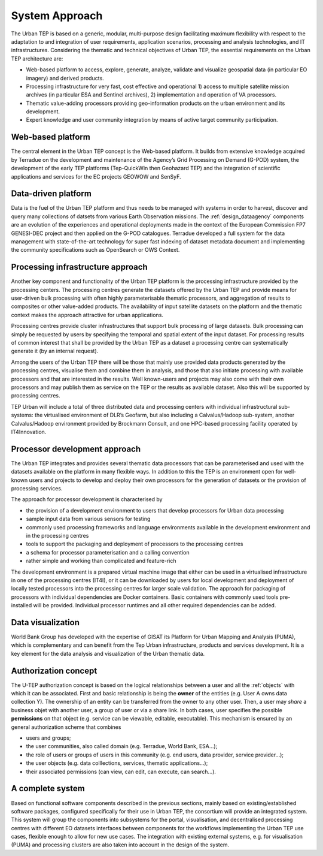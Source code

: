 .. _approach :

System Approach
===============


The Urban TEP is based on a generic, modular, multi-purpose design facilitating
maximum flexibility with respect to the adaptation to and integration of user requirements,
application scenarios, processing and analysis technologies, and IT infrastructures.
Considering the thematic and technical objectives of Urban TEP, the essential
requirements on the Urban TEP architecture are:

- Web-based platform to access, explore, generate, analyze, validate and visualize geospatial data (in particular EO imagery) and derived products.
- Processing infrastructure for very fast, cost effective and operational 
  1) access to multiple satellite mission archives (in particular ESA and Sentinel archives), 
  2) implementation and operation of VA processors.
- Thematic value-adding processors providing geo-information products on the urban environment and its development.
- Expert knowledge and user community integration by means of active target community participation. 


Web-based platform
------------------

The central element in the Urban TEP concept is the Web-based platform. It builds
from extensive knowledge acquired by Terradue on the development and maintenance of the
Agency’s Grid Processing on Demand (G-POD) system, the development of the early TEP platforms (Tep-QuickWin then Geohazard TEP) 
and the integration of scientific applications and services for the EC projects GEOWOW and SenSyF.


Data-driven platform
--------------------

Data is the fuel of the Urban TEP platform and thus needs to be managed with systems
in order to harvest, discover and query many collections of datsets from various Earth Observation missions.
The :ref:`design_dataagency` components are an evolution of the experiences and operational deployments
made in the context of the European Commission FP7 GENESI-DEC project and then applied on
the G-POD catalogues. Terradue developed a full system for the data management with state-of-the-art
technology for super fast indexing of dataset metadata document and implementing the community
specifications such as OpenSearch or OWS Context.


Processing infrastructure approach
----------------------------------

Another key component and functionality of the Urban TEP platform is the
processing infrastructure provided by the processing centers. The processing
centres generate the datasets offered by the Urban TEP and provide means for
user-driven bulk processing with often highly parameterisable thematic
processors, and aggregation of results to composites or other value-added
products. The availability of input satellite datasets on the platform and the
thematic context makes the approach attractive for urban applications.

Processing centres provide cluster infrastructures that support bulk processing
of large datasets. Bulk processing can simply be requested by users by
specifying the temporal and spatial extent of the input dataset. For processing
results of common interest that shall be provided by the Urban TEP as a dataset
a processing centre can systematically generate it (by an internal request).

Among the users of the Urban TEP there will be those that mainly use provided
data products generated by the processing centres, visualise them and combine
them in analysis, and those that also initiate processing with available
processors and that are interested in the results. Well known-users and
projects may also come with their own processors and may publish them as
service on the TEP or the results as available dataset. Also this will be
supported by processing centres.

TEP Urban will include a total of three distributed data and processing centers
with individual infrastructural sub-systems: the virtualised environment of
DLR’s Geofarm, but also including a Calvalus/Hadoop sub-system, another
Calvalus/Hadoop environment provided by Brockmann Consult, and one HPC-based
processing facility operated by IT4Innovation.


Processor development approach
------------------------------

The Urban TEP integrates and provides several thematic data processors that can
be parameterised and used with the datasets available on the platform in many
flexible ways. In addition to this the TEP is an environment open for
well-known users and projects to develop and deploy their own processors for
the generation of datasets or the provision of processing services.

The approach for processor development is characterised by

- the provision of a development environment to users that develop processors
  for Urban data processing
- sample input data from various sensors for testing
- commonly used processing frameworks and language environments available in
  the development environment and in the processing centres
- tools to support the packaging and deployment of processors to the processing
  centres
- a schema for processor parameterisation and a calling convention
- rather simple and working than complicated and feature-rich

The development environment is a prepared virtual machine image that either can
be used in a virtualised infrastructure in one of the processing centres
(IT4I), or it can be downloaded by users for local development and deployment
of locally tested processors into the processing centres for larger scale
validation. The approach for packaging of processors with individual
dependencies are Docker containers. Basic containers with commonly used tools
pre-installed will be provided. Individual processor runtimes and
all other required dependencies can be added.


Data visualization
------------------

World Bank Group has developed with the expertise of GISAT its Platform for Urban Mapping and Analysis (PUMA),
which is complementary and can benefit from the Tep Urban infrastructure, products and services development.
It is a key element for the data analysis and visualization of the Urban thematic data.


Authorization concept
---------------------

The U-TEP authorization concept is based on the logical relationships between a user and all the :ref:`objects` with which it can be associated. First and basic relationship is being the **owner** of the entities (e.g. User A owns data collection Y). The ownership of an entity can be transferred from the owner to any other user. Then, a user may *share* a business objet with another user, a group of user or via a share link. In both cases, user specifies the possible **permissions** on that object (e.g. service can be viewable, editable, executable). This mechanism is ensured by an general authorization scheme that combines

- users and groups;
- the user communities, also called domain (e.g. Terradue, World Bank, ESA...);
- the role of users or groups of users in this community (e.g. end users, data provider, service provider...);
- the user objects (e.g. data colllections, services, thematic applications...);
- their associated permissions (can view, can edit, can execute, can search...).

A complete system
-----------------

Based on functional software components described in the previous sections, mainly based on existing/established software packages, configured specifically for their use in Urban TEP, the consortium will provide an integrated system. This system will group the components into subsystems for the portal, visualisation, and decentralised processing centres with different EO datasets interfaces between components for the workflows implementing the Urban TEP use cases, flexible enough to allow for new use cases. The integration with existing external systems, e.g. for visualisation (PUMA) and processing clusters are also taken into account in the design of the system.

